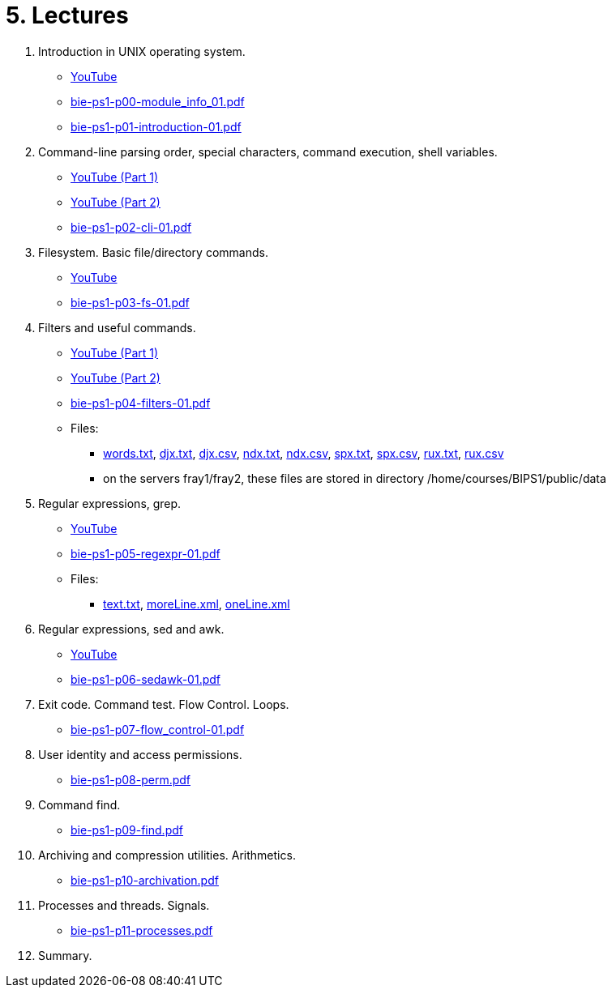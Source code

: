= 5. Lectures

  . Introduction in UNIX operating system.
    * link:https://youtu.be/K4XHFKXFwI8[YouTube]
    * link:bie-ps1-p00-module_info_01.pdf[]
    * link:bie-ps1-p01-introduction-01.pdf[]
  
  
  . Command-line parsing order, special characters, command execution, shell variables.
    * link:https://youtu.be/JigA31MAMr0[YouTube (Part 1)]
    * link:https://youtu.be/K6E1PGsEV0k[YouTube (Part 2)]
    * link:bie-ps1-p02-cli-01.pdf[]
  
  
  . Filesystem. Basic file/directory commands.
  	* link:https://youtu.be/bDsl0rhDURQ[YouTube]
  	* link:bie-ps1-p03-fs-01.pdf[]
  
  
  . Filters and useful commands.
    * link:https://youtu.be/mZ8FrDhdhWU[YouTube (Part 1)]
	* link:https://youtu.be/VvPhIw2fGpM[YouTube (Part 2)]
  	* link:bie-ps1-p04-filters-01.pdf[]
	
 	* Files: 
 	  ** link:../data/words.txt[words.txt], link:../data/djx.txt[djx.txt], link:../data/djx.csv[djx.csv], link:../data/ndx.txt[ndx.txt], link:../data/ndx.csv[ndx.csv], link:../data/spx.txt[spx.txt], link:../data/spx.csv[spx.csv], link:../data/rux.txt[rux.txt], link:../data/rux.csv[rux.csv]
 	  ** on the servers fray1/fray2, these files are stored in directory /home/courses/BIPS1/public/data
  
  . Regular expressions, grep.
    * link:https://youtu.be/yD4qkQ7pVFg[YouTube]
    * link:bie-ps1-p05-regexpr-01.pdf[]
	* Files: 
	** link:../data/text.txt[text.txt], link:../data/moreLine.xml[moreLine.xml], link:../data/oneLine.xml[oneLine.xml]
  
  . Regular expressions, sed and awk.
    * link:https://youtu.be/VbqoK6uv7J0[YouTube]
    * link:bie-ps1-p06-sedawk-01.pdf[]
  
  . Exit code. Command test. Flow Control. Loops.
    * link:bie-ps1-p07-flow_control-01.pdf[]
  
  . User identity and access permissions.
    * link:bie-ps1-p08-perm.pdf[]
  
  . Command find.
    * link:bie-ps1-p09-find.pdf[]
  
  . Archiving and compression utilities. Arithmetics. 
    * link:bie-ps1-p10-archivation.pdf[]
  
  . Processes and threads. Signals.
    * link:bie-ps1-p11-processes.pdf[]
  
  . Summary.
  